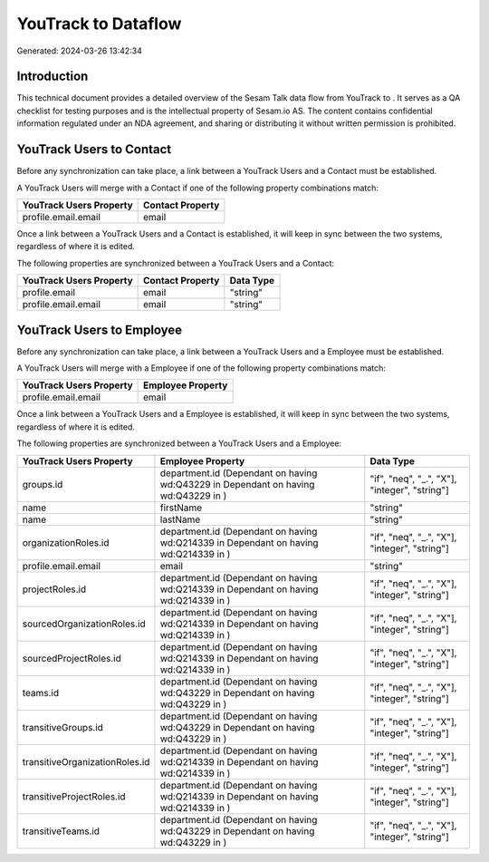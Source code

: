 =====================
YouTrack to  Dataflow
=====================

Generated: 2024-03-26 13:42:34

Introduction
------------

This technical document provides a detailed overview of the Sesam Talk data flow from YouTrack to . It serves as a QA checklist for testing purposes and is the intellectual property of Sesam.io AS. The content contains confidential information regulated under an NDA agreement, and sharing or distributing it without written permission is prohibited.

YouTrack Users to  Contact
--------------------------
Before any synchronization can take place, a link between a YouTrack Users and a  Contact must be established.

A YouTrack Users will merge with a  Contact if one of the following property combinations match:

.. list-table::
   :header-rows: 1

   * - YouTrack Users Property
     -  Contact Property
   * - profile.email.email
     - email

Once a link between a YouTrack Users and a  Contact is established, it will keep in sync between the two systems, regardless of where it is edited.

The following properties are synchronized between a YouTrack Users and a  Contact:

.. list-table::
   :header-rows: 1

   * - YouTrack Users Property
     -  Contact Property
     -  Data Type
   * - profile.email
     - email
     - "string"
   * - profile.email.email
     - email
     - "string"


YouTrack Users to  Employee
---------------------------
Before any synchronization can take place, a link between a YouTrack Users and a  Employee must be established.

A YouTrack Users will merge with a  Employee if one of the following property combinations match:

.. list-table::
   :header-rows: 1

   * - YouTrack Users Property
     -  Employee Property
   * - profile.email.email
     - email

Once a link between a YouTrack Users and a  Employee is established, it will keep in sync between the two systems, regardless of where it is edited.

The following properties are synchronized between a YouTrack Users and a  Employee:

.. list-table::
   :header-rows: 1

   * - YouTrack Users Property
     -  Employee Property
     -  Data Type
   * - groups.id
     - department.id (Dependant on having wd:Q43229 in  Dependant on having wd:Q43229 in  )
     - "if", "neq", "_.", "X"], "integer", "string"]
   * - name
     - firstName
     - "string"
   * - name
     - lastName
     - "string"
   * - organizationRoles.id
     - department.id (Dependant on having wd:Q214339 in  Dependant on having wd:Q214339 in  )
     - "if", "neq", "_.", "X"], "integer", "string"]
   * - profile.email.email
     - email
     - "string"
   * - projectRoles.id
     - department.id (Dependant on having wd:Q214339 in  Dependant on having wd:Q214339 in  )
     - "if", "neq", "_.", "X"], "integer", "string"]
   * - sourcedOrganizationRoles.id
     - department.id (Dependant on having wd:Q214339 in  Dependant on having wd:Q214339 in  )
     - "if", "neq", "_.", "X"], "integer", "string"]
   * - sourcedProjectRoles.id
     - department.id (Dependant on having wd:Q214339 in  Dependant on having wd:Q214339 in  )
     - "if", "neq", "_.", "X"], "integer", "string"]
   * - teams.id
     - department.id (Dependant on having wd:Q43229 in  Dependant on having wd:Q43229 in  )
     - "if", "neq", "_.", "X"], "integer", "string"]
   * - transitiveGroups.id
     - department.id (Dependant on having wd:Q43229 in  Dependant on having wd:Q43229 in  )
     - "if", "neq", "_.", "X"], "integer", "string"]
   * - transitiveOrganizationRoles.id
     - department.id (Dependant on having wd:Q214339 in  Dependant on having wd:Q214339 in  )
     - "if", "neq", "_.", "X"], "integer", "string"]
   * - transitiveProjectRoles.id
     - department.id (Dependant on having wd:Q214339 in  Dependant on having wd:Q214339 in  )
     - "if", "neq", "_.", "X"], "integer", "string"]
   * - transitiveTeams.id
     - department.id (Dependant on having wd:Q43229 in  Dependant on having wd:Q43229 in  )
     - "if", "neq", "_.", "X"], "integer", "string"]

